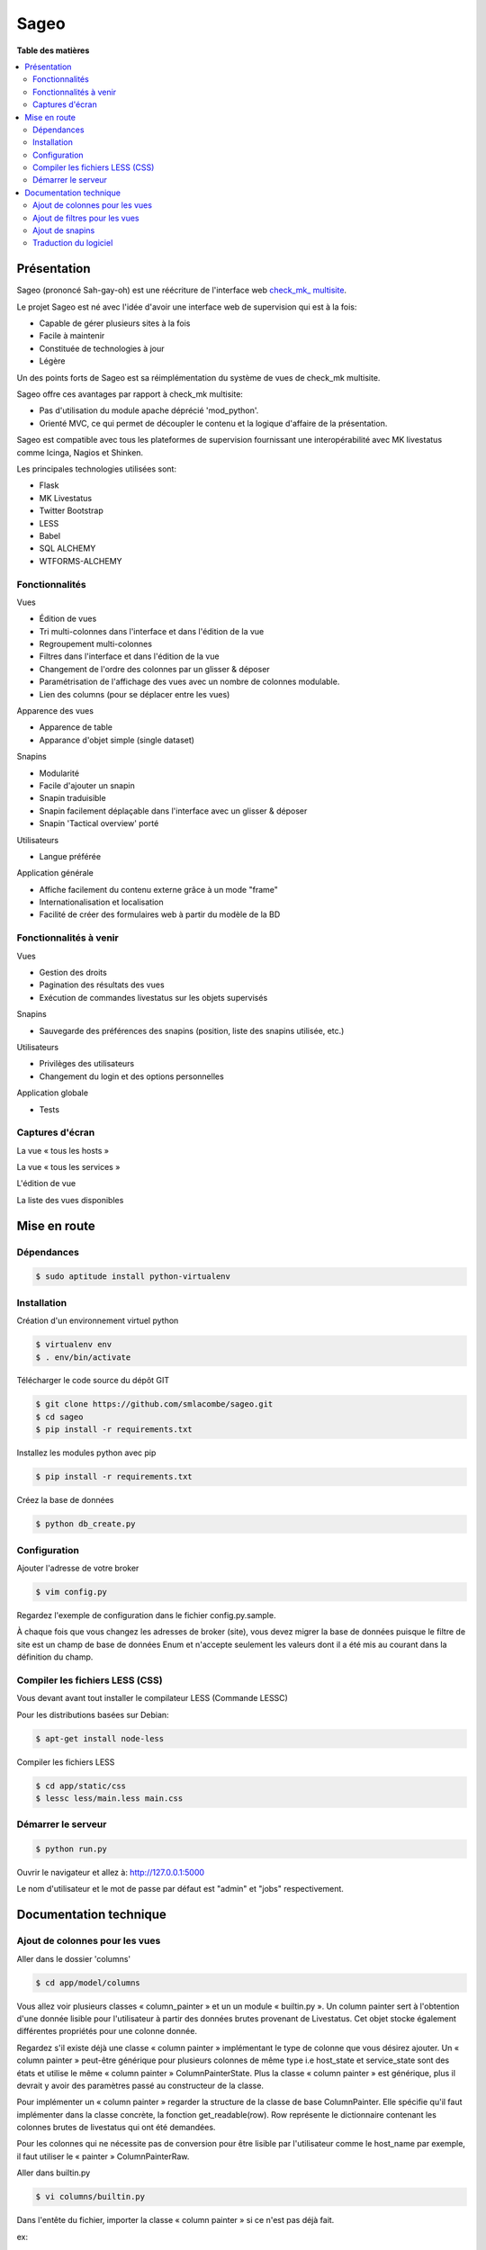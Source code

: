 =====
Sageo
=====


**Table des matières**

.. contents::
    :local:
    :backlinks: none


Présentation
************ 

Sageo (prononcé Sah-gay-oh) est une réécriture de l'interface web `check_mk_ multisite
<http://mathias-kettner.de/checkmk_multisite.html>`_.

Le projet Sageo est né avec l'idée d'avoir une interface web de supervision qui est à la fois: 

- Capable de gérer plusieurs sites à la fois
- Facile à maintenir
- Constituée de technologies à jour
- Légère

Un des points forts de Sageo est sa réimplémentation du système de vues de check_mk multisite.

Sageo offre ces avantages par rapport à check_mk multisite:

- Pas d'utilisation du module apache déprécié 'mod_python'.
- Orienté MVC, ce qui permet de découpler le contenu et la logique d'affaire de la présentation.


Sageo est compatible avec tous les plateformes de supervision fournissant une interopérabilité avec MK livestatus comme Icinga, Nagios et Shinken.

Les principales technologies utilisées sont:

- Flask
- MK Livestatus
- Twitter Bootstrap
- LESS
- Babel
- SQL ALCHEMY
- WTFORMS-ALCHEMY

Fonctionnalités
--------------- 

Vues

- Édition de vues
- Tri multi-colonnes dans l'interface et dans l'édition de la vue
- Regroupement multi-colonnes 
- Filtres dans l'interface et dans l'édition de la vue
- Changement de l'ordre des colonnes par un glisser & déposer
- Paramétrisation de l'affichage des vues avec un nombre de colonnes modulable.
- Lien des columns (pour se déplacer entre les vues)

Apparence des vues

- Apparence de table
- Apparance d'objet simple (single dataset)

Snapins

- Modularité
- Facile d'ajouter un snapin
- Snapin traduisible
- Snapin facilement déplaçable dans l'interface avec un glisser & déposer
- Snapin 'Tactical overview' porté

Utilisateurs

- Langue préférée

Application générale

- Affiche facilement du contenu externe grâce à un mode "frame"
- Internationalisation et localisation
- Facilité de créer des formulaires web à partir du modèle de la BD 

Fonctionnalités à venir
-----------------------

Vues

- Gestion des droits
- Pagination des résultats des vues
- Exécution de commandes livestatus sur les objets supervisés

Snapins

- Sauvegarde des préférences des snapins (position, liste des snapins utilisée, etc.)

Utilisateurs

- Privilèges des utilisateurs
- Changement du login et des options personnelles

Application globale

- Tests

Captures d'écran
---------------- 

La vue « tous les hosts »

.. image:: https://raw.github.com/smlacombe/sageo/master/doc/screenshots/allhosts.png 
    :alt: Vue all hosts 
    :align: center

La vue « tous les services »

.. image:: https://raw.github.com/smlacombe/sageo/master/doc/screenshots/allservices.png 
    :alt: Vue all services
    :align: center

L'édition de vue

.. image:: https://raw.github.com/smlacombe/sageo/master/doc/screenshots/edit_view.png 
    :alt: Édition de vue
    :align: center

La liste des vues disponibles 

.. image:: https://raw.github.com/smlacombe/sageo/master/doc/screenshots/views_list.png 
    :alt: Liste des vues disponibles
    :align: center

Mise en route
*************

Dépendances
----------- 

.. code-block:: bash

    $ sudo aptitude install python-virtualenv 

Installation
------------ 

Création d'un environnement virtuel python

.. code-block:: bash

    $ virtualenv env
    $ . env/bin/activate

Télécharger le code source du dépôt GIT

.. code-block:: bash

    $ git clone https://github.com/smlacombe/sageo.git
    $ cd sageo
    $ pip install -r requirements.txt

Installez les modules python avec pip

.. code-block:: bash

    $ pip install -r requirements.txt

Créez la base de données

.. code-block:: bash

    $ python db_create.py

Configuration
-------------

Ajouter l'adresse de votre broker

.. code-block:: bash

    $ vim config.py

Regardez l'exemple de configuration dans le fichier config.py.sample.

À chaque fois que vous changez les adresses de broker (site), vous devez migrer la base de données puisque le filtre de site est un champ de base de données Enum et n'accepte seulement les valeurs dont il a été mis au courant dans la définition du champ.


Compiler les fichiers LESS (CSS)
-------------------------------- 

Vous devant avant tout installer le compilateur LESS (Commande LESSC)

Pour les distributions basées sur Debian:

.. code-block:: bash

    $ apt-get install node-less

Compiler les fichiers LESS

.. code-block:: bash

    $ cd app/static/css
    $ lessc less/main.less main.css

Démarrer le serveur
------------------- 

.. code-block:: bash

    $ python run.py

Ouvrir le navigateur et allez à: http://127.0.0.1:5000

Le nom d'utilisateur et le mot de passe par défaut est "admin" et "jobs" respectivement.

Documentation technique
***********************

Ajout de colonnes pour les vues
-------------------------------

Aller dans le dossier 'columns'

.. code-block:: bash

    $ cd app/model/columns 

Vous allez voir plusieurs classes « column_painter » et un un module « builtin.py ».
Un column painter sert à l'obtention d'une donnée lisible pour l'utilisateur à partir des données brutes provenant de Livestatus. Cet objet stocke également différentes propriétés pour une colonne donnée.

Regardez s'il existe déjà une classe « column painter » implémentant le type de colonne que vous désirez ajouter. Un « column painter » peut-être générique pour plusieurs colonnes de même type i.e host_state et service_state sont des états et utilise le même « column painter » ColumnPainterState. Plus la classe « column painter » est générique, plus il devrait y avoir des paramètres passé au constructeur de la classe.

Pour implémenter un « column painter » regarder la structure de la classe de base ColumnPainter. Elle spécifie qu'il faut implémenter dans la classe concrète, la fonction get_readable(row). Row représente le dictionnaire contenant les colonnes brutes de livestatus qui ont été demandées.

Pour les colonnes qui ne nécessite pas de conversion pour être lisible par l'utilisateur comme le host_name par exemple, il faut utiliser le « painter » ColumnPainterRaw.

Aller dans builtin.py

.. code-block:: bash

    $ vi columns/builtin.py 

Dans l'entête du fichier, importer la classe « column painter » si ce n'est pas déjà fait.

ex:

.. code-block:: python

    from .column_painter_raw import ColumnPainterRaw

Déclarez en constante, le nom de la colonne.

ex:

.. code-block:: python

    COL_HOST_NAME = 'host_name'

Stockez le painter dans le dictionnaire « painters »

ex:

.. code-block:: python

    painters[COL_HOST_NAME] = ColumnPainterRaw(COL_HOST_NAME, _(u'Host name'), _(u'Host name'), ['hosts', 'services']) 

Redémarrer le serveur et les nouvelles colonnes apparaîtront dans les vues ayant un datasource relié.

Ajout de filtres pour les vues
---------------------------------

La liste des filtres n'est pas encore complète. Nous vous encourageons à nous soumettre des filtres.


Aller dans le dossier 'filters'

.. code-block:: bash

    $ cd app/model/filters

Vous allez voir plusieurs classes « filter » et un un module « builtin.py ». Un filtre définit une fonction « filter » permettant de retourner le filtre texte pour livestatus correspondant à la requête de filtrage. Un filtre définit aussi la fonction « get_col_def » retournant la définition des colonnes pour la base de données.

Example of columns definition:

.. code-block:: python

    def get_col_def(self):
        return [Column(self.name, Enum('1', '0', '-1'), default=self.default)]

Implémentez une classe de filtre si les classes présentes ne suffisent pas. Vous pouvez spécifier une définition de champ de formulaire pour redéfinir la définition par défaut de WTFORMS-ALCHEMYY. Ceci est utile par exemple si vous voulez forcer l'usage de bouton radio pour un champ Enum au lieu d'une liste de sélection. Vous pouvez voir les conversions des types de bases `ici:
<https://wtforms-alchemy.readthedocs.org/en/latest/#basic-type-conversion>`_

Pour redéfinir une définition de formulaire, vous devez définir l'attribut "form_def" dans la fonction init(). L'ordre des éléments dans la liste doit être la même que celle de la liste de colonnes.

Voici un exemple de redéfinition (nous voulons ici forcer l'usage de boutons radio):

.. code-block:: python

    self.form_def = [RadioField(choices=[('1',_(u'Yes')),('0',_(u'No')),('-1',_(u'Ignore'))], default=default)]


Allez dans builtin.py

.. code-block:: bash

    $ vi filter/builtin.py 

Dans l'entête du fichier, importer la classe « filter » si ce n'est pas déjà fait.

ex:

.. code-block:: python

    from app.model.filters.filter_text import FilterText

Déclarez en constante, le nom du filtre.

.. code-block:: python

    FILTER_HOSTREGEX = 'host_regex'

Stockez le filtre dans le dictionnaire « filters »

ex:

.. code-block:: python

    filters[FILTER_HOSTREGEX] = FilterText(FILTER_HOSTREGEX, _("Hostname"), _("Search field allowing regular expressions and partial matches"), ["host_name"], OP_TILDE)

S'assurer d'avoir la fonction d'affichage nécessaire pour le type du filtre.  

.. code-block:: bash

    vim app/templates/views/filter_fields.html

S'assurer que les templates puissent afficher correctement les filtres.
Étant donné la généricité des filtres lors de leur utilisation, ce sont les types des champs qui définissent comment les filtres seront affiché dans l'interface web.

.. code-block:: bash

    $ vim app/templates/lib/views.html

Migrez la base de données, ce qui va ajouter des champs dans la table de filtres pour le ou les nouveaux filtres.
Allez au répertoire racine du projet.

.. code-block:: bash

    $ python db_migrate.py 


Redémarrer le serveur et les nouveaux filtres apparaîtront dans les vues ayant un datasource relié.

Ajout de snapins
----------------

Un snapin est constitué d'un dossier avec un fichier python ayant le même nom à l'intérieur. Ce fichier définit une classe héritant de la classe de base « SnapinBase ». Il définit une méthode context permettant de faire un traitement et de retourner un objet pour son utilisation dans le template du snapin. 

Le template est à l'intérieur d'un dossier « template ». Il y un fichier html ayant le même préfixe que le fichier python, et un fichier styles.css. 

Pour qu'un spanin soit multilingue, il faut un dossier translations à l'intérieur du dossier du snapin. Il s'agit ensuite de la même structure que les fichiers Babel. Dans la classe du snapin, il faut définir comme dans le SnapinAbout, un code pour aller chercher les traduction selon la langue actuelle.

Au redémarrage de l'application, les nouveaux snapins seront automatiquement pris en compte.

Voici la hiéarchie type d'un snapin:

- SnapinExemple
    - __init__.py
    - SnapinExemple.py
    - template
        - SnapinExemple.html
        - style.css (facultatif)
    - translations
        - ...


Traduction du logiciel
----------------------

Sageo est multilingue à l'aide de `Babel
<http://babel.pocoo.org>`_ et de FlaskBabelEx, un fork de `FlaskBabel
<http://pythonhosted.org/Flask-Babel>`_. 


Pour contribuer à la traduction de l'application globale, veuillez vous fier à la `documentation de traduction de Flask-Babel
<http://pythonhosted.org/Flask-Babel/#translating-applications>`_. 


Nous vous suggérons le logiciel `Poedit
<http://www.poedit.net>`_ pour faire la traduction.

